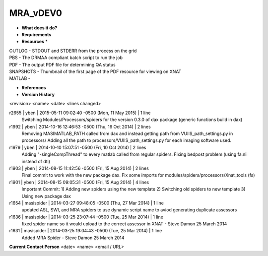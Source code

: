 MRA_vDEV0
=========

* **What does it do?**

* **Requirements**

* **Resources** *
| OUTLOG - STDOUT and STDERR from the process on the grid
| PBS - The DRMAA compliant batch script to run the job
| PDF - The output PDF file for determining QA status
| SNAPSHOTS - Thumbnail of the first page of the PDF resource for viewing on XNAT
| MATLAB -

* **References**

* **Version History**
<revision> <name> <date> <lines changed>

r2655 | yben | 2015-05-11 09:02:40 -0500 (Mon, 11 May 2015) | 1 line
	Switching Modules/Processors/spiders for the version 0.3.0 of dax package (generic functions build in dax)
r1992 | yben | 2014-10-16 12:46:53 -0500 (Thu, 16 Oct 2014) | 2 lines
	Removing MASIMATLAB_PATH called from dax and instead getting path from VUIIS_path_settings.py in processors/
	Adding all the path to processors/VUIIS_path_settings.py for each imaging software used.
r1979 | yben | 2014-10-10 15:07:51 -0500 (Fri, 10 Oct 2014) | 2 lines
	Adding "-singleCompThread" to every matlab called from regular spiders.
	Fixing bedpost problem (using fa.nii instead of dti)
r1903 | yben | 2014-08-15 11:42:56 -0500 (Fri, 15 Aug 2014) | 2 lines
	Final commit to work with the new package dax.
	Fix some imports for modules/spiders/processors/Xnat_tools (fs)
r1901 | yben | 2014-08-15 09:05:31 -0500 (Fri, 15 Aug 2014) | 4 lines
	Important Commit:
	1) Adding new spiders using the new template
	2) Switching old spiders to new template
	3) Using new package dax
r1654 | masispider | 2014-03-27 09:48:05 -0500 (Thu, 27 Mar 2014) | 1 line
	updated ASL, SWI, and MRA spiders to use dynamic script name to aviod generating duplicate assessors
r1636 | masispider | 2014-03-25 23:07:44 -0500 (Tue, 25 Mar 2014) | 1 line
	fixed spider name so it would upload to the correct assessor in XNAT - Steve Damon 25 March 2014
r1631 | masispider | 2014-03-25 19:04:43 -0500 (Tue, 25 Mar 2014) | 1 line
	Added MRA Spider - Steve Damon 25 March 2014

**Current Contact Person**
<date> <name> <email / URL> 

	
	
